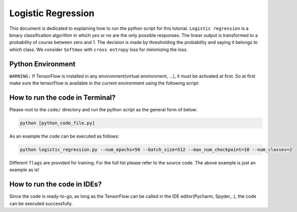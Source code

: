 ==================
Logistic Regression
==================

This document is dedicated to explaining how to run the python script for this tutorial. ``Logistic regression`` is a binary
classification algorithm in which `yes` or `no` are the only possible responses. The linear output is transformed to a probability of course between zero and 1. The decision is made by thresholding the probability and saying it belongs to which class. We consider ``Softmax`` with ``cross entropy`` loss for minimizing the loss.

-------------------
Python Environment
-------------------

``WARNING:`` If TensorFlow is installed in any environment(virtual environment, ...), it must be activated at first. So at first make sure the tensorFlow is available in the current environment using the following script:

--------------------------------
How to run the code in Terminal?
--------------------------------

Please root to the ``code/`` directory and run the python script as the general form of below:

.. code:: shell
    
    python [python_code_file.py] 
    

As an example the code can be executed as follows:

.. code:: shell
    
    python logistic_regression.py --num_epochs=50 --batch_size=512 --max_num_checkpoint=10 --num_classes=2

Different ``flags`` are provided for training. For the full list please refer to the source code. The above example is just an example as is!

----------------------------
How to run the code in IDEs?
----------------------------

Since the code is ready-to-go, as long as the TensorFlow can be called in the IDE editor(Pycharm, Spyder,..), the code can be executed successfully.

